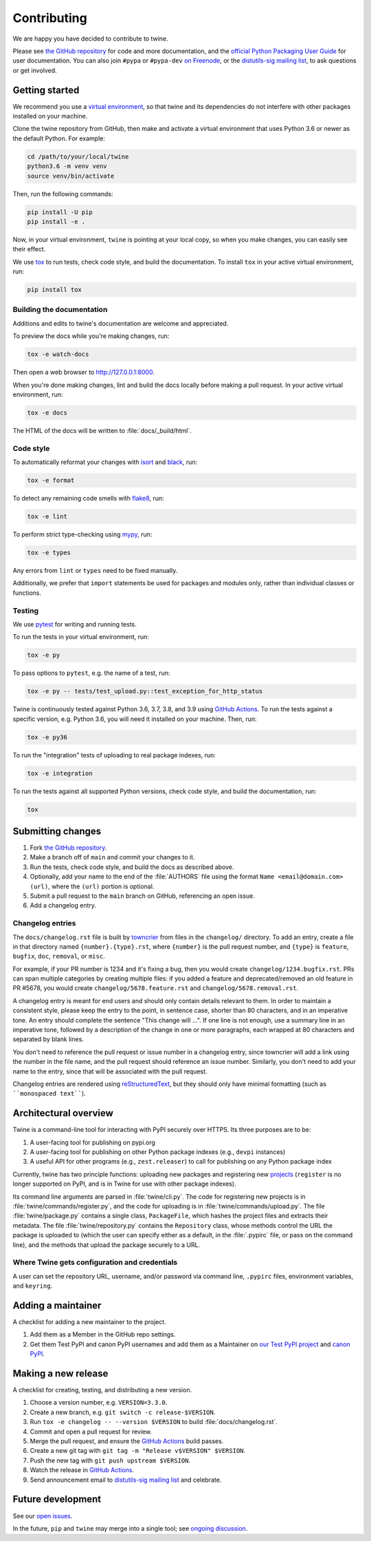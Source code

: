 Contributing
============

We are happy you have decided to contribute to twine.

Please see `the GitHub repository`_ for code and more documentation,
and the `official Python Packaging User Guide`_ for user documentation. You can
also join ``#pypa`` or ``#pypa-dev`` `on Freenode`_, or the `distutils-sig
mailing list`_, to ask questions or get involved.

Getting started
---------------

We recommend you use a `virtual environment`_, so that twine and its
dependencies do not interfere with other packages installed on your
machine.

Clone the twine repository from GitHub, then make and activate a
virtual environment that uses Python 3.6 or newer as the default
Python. For example:

.. code-block:: console

    cd /path/to/your/local/twine
    python3.6 -m venv venv
    source venv/bin/activate

Then, run the following commands:

.. code-block:: console

    pip install -U pip
    pip install -e .

Now, in your virtual environment, ``twine`` is pointing at your local copy, so
when you make changes, you can easily see their effect.

We use `tox`_ to run tests, check code style, and build the documentation.
To install ``tox`` in your active virtual environment, run:

.. code-block:: console

    pip install tox

Building the documentation
^^^^^^^^^^^^^^^^^^^^^^^^^^

Additions and edits to twine's documentation are welcome and
appreciated.

To preview the docs while you're making changes, run:

.. code-block:: console

    tox -e watch-docs

Then open a web browser to `<http://127.0.0.1:8000>`_.

When you're done making changes, lint and build the docs locally before making
a pull request. In your active virtual environment, run:

.. code-block:: console

    tox -e docs

The HTML of the docs will be written to :file:`docs/_build/html`.

Code style
^^^^^^^^^^

To automatically reformat your changes with `isort`_ and `black`_, run:

.. code-block:: console

    tox -e format

To detect any remaining code smells with `flake8`_, run:

.. code-block:: console

    tox -e lint

To perform strict type-checking using `mypy`_, run:

.. code-block:: console

    tox -e types

Any errors from ``lint`` or ``types`` need to be fixed manually.

Additionally, we prefer that ``import`` statements be used for packages and
modules only, rather than individual classes or functions.

Testing
^^^^^^^

We use `pytest`_ for writing and running tests.

To run the tests in your virtual environment, run:

.. code-block:: console

    tox -e py

To pass options to ``pytest``, e.g. the name of a test, run:

.. code-block:: console

    tox -e py -- tests/test_upload.py::test_exception_for_http_status

Twine is continuously tested against Python 3.6, 3.7, 3.8, and 3.9 using
`GitHub Actions`_. To run the tests against a specific version, e.g. Python
3.6, you will need it installed on your machine. Then, run:

.. code-block:: console

    tox -e py36

To run the "integration" tests of uploading to real package indexes, run:

.. code-block:: console

    tox -e integration

To run the tests against all supported Python versions, check code style,
and build the documentation, run:

.. code-block:: console

    tox


Submitting changes
------------------

1. Fork `the GitHub repository`_.
2. Make a branch off of ``main`` and commit your changes to it.
3. Run the tests, check code style, and build the docs as described above.
4. Optionally, add your name to the end of the :file:`AUTHORS`
   file using the format ``Name <email@domain.com> (url)``, where the
   ``(url)`` portion is optional.
5. Submit a pull request to the ``main`` branch on GitHub, referencing an
   open issue.
6. Add a changelog entry.

Changelog entries
^^^^^^^^^^^^^^^^^

The ``docs/changelog.rst`` file is built by `towncrier`_ from files in the
``changelog/`` directory. To add an entry, create a file in that directory
named ``{number}.{type}.rst``, where ``{number}`` is the pull request number,
and ``{type}`` is ``feature``, ``bugfix``, ``doc``, ``removal``, or ``misc``.

For example, if your PR number is 1234 and it's fixing a bug, then you
would create ``changelog/1234.bugfix.rst``. PRs can span multiple categories by
creating multiple files: if you added a feature and deprecated/removed an old
feature in PR #5678, you would create ``changelog/5678.feature.rst`` and
``changelog/5678.removal.rst``.

A changelog entry is meant for end users and should only contain details
relevant to them. In order to maintain a consistent style, please keep the
entry to the point, in sentence case, shorter than 80 characters, and in an
imperative tone. An entry should complete the sentence "This change will ...".
If one line is not enough, use a summary line in an imperative tone, followed
by a description of the change in one or more paragraphs, each wrapped at 80
characters and separated by blank lines.

You don't need to reference the pull request or issue number in a changelog
entry, since towncrier will add a link using the number in the file name,
and the pull request should reference an issue number. Similarly, you don't
need to add your name to the entry, since that will be associated with the pull
request.

Changelog entries are rendered using `reStructuredText`_, but they should only
have minimal formatting (such as ````monospaced text````).

.. _`towncrier`: https://pypi.org/project/towncrier/
.. _`reStructuredText`: https://www.writethedocs.org/guide/writing/reStructuredText/


Architectural overview
----------------------

Twine is a command-line tool for interacting with PyPI securely over
HTTPS. Its three purposes are to be:

1. A user-facing tool for publishing on pypi.org
2. A user-facing tool for publishing on other Python package indexes
   (e.g., ``devpi`` instances)
3. A useful API for other programs (e.g., ``zest.releaser``) to call
   for publishing on any Python package index


Currently, twine has two principle functions: uploading new packages
and registering new `projects`_ (``register`` is no longer supported
on PyPI, and is in Twine for use with other package indexes).

Its command line arguments are parsed in :file:`twine/cli.py`. The
code for registering new projects is in
:file:`twine/commands/register.py`, and the code for uploading is in
:file:`twine/commands/upload.py`. The file :file:`twine/package.py`
contains a single class, ``PackageFile``, which hashes the project
files and extracts their metadata. The file
:file:`twine/repository.py` contains the ``Repository`` class, whose
methods control the URL the package is uploaded to (which the user can
specify either as a default, in the :file:`.pypirc` file, or pass on
the command line), and the methods that upload the package securely to
a URL.

Where Twine gets configuration and credentials
^^^^^^^^^^^^^^^^^^^^^^^^^^^^^^^^^^^^^^^^^^^^^^

A user can set the repository URL, username, and/or password via
command line, ``.pypirc`` files, environment variables, and
``keyring``.


Adding a maintainer
-------------------

A checklist for adding a new maintainer to the project.

#. Add them as a Member in the GitHub repo settings.
#. Get them Test PyPI and canon PyPI usernames and add them as a
   Maintainer on `our Test PyPI project
   <https://test.pypi.org/manage/project/twine/collaboration/>`_ and
   `canon PyPI
   <https://pypi.org/manage/project/twine/collaboration/>`_.


Making a new release
--------------------

A checklist for creating, testing, and distributing a new version.

#. Choose a version number, e.g. ``VERSION=3.3.0``.
#. Create a new branch, e.g. ``git switch -c release-$VERSION``.
#. Run ``tox -e changelog -- --version $VERSION`` to build
   :file:`docs/changelog.rst`.
#. Commit and open a pull request for review.
#. Merge the pull request, and ensure the `GitHub Actions`_ build passes.
#. Create a new git tag with ``git tag -m "Release v$VERSION" $VERSION``.
#. Push the new tag with ``git push upstream $VERSION``.
#. Watch the release in `GitHub Actions`_.
#. Send announcement email to `distutils-sig mailing list`_ and celebrate.


Future development
------------------

See our `open issues`_.

In the future, ``pip`` and ``twine`` may
merge into a single tool; see `ongoing discussion
<https://github.com/pypa/packaging-problems/issues/60>`_.

.. _`official Python Packaging User Guide`: https://packaging.python.org/tutorials/distributing-packages/
.. _`the GitHub repository`: https://github.com/pypa/twine
.. _`on Freenode`: https://webchat.freenode.net/?channels=%23pypa-dev,pypa
.. _`distutils-sig mailing list`: https://mail.python.org/mailman3/lists/distutils-sig.python.org/
.. _`virtual environment`: https://packaging.python.org/guides/installing-using-pip-and-virtual-environments/
.. _`tox`: https://tox.readthedocs.io/
.. _`pytest`: https://docs.pytest.org/
.. _`GitHub Actions`: https://github.com/pypa/twine/actions
.. _`isort`: https://timothycrosley.github.io/isort/
.. _`black`: https://black.readthedocs.io/
.. _`flake8`: https://flake8.pycqa.org/
.. _`mypy`: https://mypy.readthedocs.io/
.. _`projects`: https://packaging.python.org/glossary/#term-Project
.. _`open issues`: https://github.com/pypa/twine/issues
